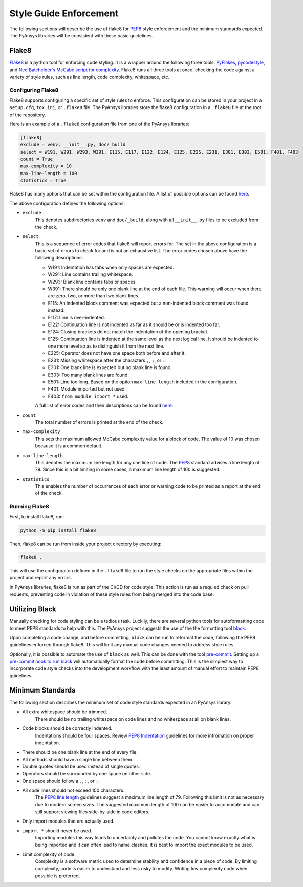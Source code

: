 .. _style-guide-enforcement:

Style Guide Enforcement
=======================
The following sections will describe the use of flake8 for `PEP8`_ style
enforcement and the minimum standards expected. The PyAnsys libraries
will be consistent with these basic guidelines.

.. _PEP8: https://www.python.org/dev/peps/pep-0008/

Flake8
~~~~~~
`Flake8`_ is a python tool for enforcing code styling. It is a wrapper
around the following three tools: `PyFlakes`_, `pycodestyle`_, and
`Ned Batchelder's McCabe script for complexity`_. Flake8 runs all three tools at once,
checking the code against a variety of style rules, such as line length,
code complexity, whitespace, etc.

.. _Flake8: https://flake8.pycqa.org/en/latest/index.html
.. _PyFlakes: https://pypi.org/project/pyflakes/
.. _pycodestyle: https://pypi.org/project/pycodestyle/
.. _`Ned Batchelder's McCabe script for complexity`: https://github.com/PyCQA/mccabe

Configuring Flake8
------------------
Flake8 supports configuring a specific set of style rules to
enforce. This configuration can be stored in your project in a
``setup.cfg``, ``tox.ini``, or ``.flake8`` file. The PyAnsys libraries
store the flake8 configuration in a ``.flake8`` file at the root of the
repository.

Here is an example of a ``.flake8`` configuration file from one of the
PyAnsys libraries:

.. code::

    [flake8]
    exclude = venv, __init__.py, doc/_build
    select = W191, W291, W293, W391, E115, E117, E122, E124, E125, E225, E231, E301, E303, E501, F401, F403
    count = True
    max-complexity = 10
    max-line-length = 100
    statistics = True

Flake8 has many options that can be set within the configuration file.
A list of possible options can be found `here <https://flake8.pycqa.org/en/latest/user/options.html>`__.

The above configuration defines the following options:

- ``exclude``
    This denotes subdirectories ``venv`` and ``doc/_build``, along with all
    ``__init__.py`` files to be excluded from the check.

- ``select``
    This is a sequence of error codes that flake8 will report errors
    for. The set in the above configuration is a basic set of errors to
    check for and is not an exhaustive list. The error codes chosen above
    have the following descriptions:

    - W191: Indentation has tabs when only spaces are expected.
    - W291: Line contains trailing whitespace.
    - W293: Blank line contains tabs or spaces.
    - W391: There should be only one blank line at the end of each file. This warning will occur when there are zero, two, or more than two blank lines.
    - E115: An indented block comment was expected but a non-indented block comment was found instead.
    - E117: Line is over-indented.
    - E122: Continuation line is not indented as far as it should be or is indented too far.
    - E124: Closing brackets do not match the indentation of the opening bracket.
    - E125: Continuation line is indented at the same level as the next logical line. It should be indented to one more level so as to distinguish it from the next line.
    - E225: Operator does not have one space both before and after it.
    - E231: Missing whitespace after the characters ``,``, ``;``, or ``:``.
    - E301: One blank line is expected but no blank line is found.
    - E303: Too many blank lines are found.
    - E501: Line too long. Based on the option ``max-line-length`` included in the configuration.
    - F401: Module imported but not used.
    - F403: ``from module import *`` used.


    A full list of error codes and their descriptions can be found `here <https://flake8.pycqa.org/en/3.9.2/user/error-codes.html>`__.

- ``count``
    The total number of errors is printed at the end of the check.

- ``max-complexity``
    This sets the maximum allowed McCabe complexity value for a block of code.
    The value of 10 was chosen because it is a common default.

- ``max-line-length``
    This denotes the maximum line length for any one line of code.
    The `PEP8`_ standard advises a line length of 79. Since this is a bit
    limiting in some cases, a maximum line length of 100 is suggested.

- ``statistics``
    This enables the number of occurrences of each error or warning code
    to be printed as a report at the end of the check.

Running Flake8
--------------
First, to install flake8, run:

.. code::

    python -m pip install flake8

Then, flake8 can be run from inside your project directory by executing:

.. code::

    flake8 .

This will use the configuraiton defined in the ``.flake8`` file to
run the style checks on the appropriate files within the project and
report any errors.

In PyAnsys libraries, flake8 is run as part of the CI/CD for code style.
This action is run as a requied check on pull requests, preventing
code in violation of these style rules from being merged into the code
base.

Utilizing Black
~~~~~~~~~~~~~~~
Manually checking for code styling can be a tedious task. Luckily,
there are several python tools for autoformatting code to meet PEP8
standards to help with this. The PyAnsys project suggests the use of the
the formatting tool `black`_.

.. _black: https://black.readthedocs.io/en/stable/

Upon completing a code change, and before committing, ``black`` can be
run to reformat the code, following the PEP8 guidelines enforced through
flake8. This will limit any manual code changes needed to address style
rules.

Optionally, it is possible to automate the use of ``black`` as well.
This can be done with the tool `pre-commit`_. Setting up a `pre-commit hook
to run black <https://black.readthedocs.io/en/stable/integrations/source_version_control.html>`_
will automatically format the code before committing. This is the
simplest way to incorporate code style checks into the development
workflow with the least amount of manual effort to maintain PEP8 guidelines.

.. _pre-commit: https://pre-commit.com/

Minimum Standards
~~~~~~~~~~~~~~~~~
The following section describes the minimum set of code style standards
expected in an PyAnsys library.

- All extra whitespace should be trimmed.
    There should be no trailing whitespace on code lines and no whitespace
    at all on blank lines.
- Code blocks should be correctly indented.
    Indentations should be four spaces. Review
    `PEP8 Indentation <https://www.python.org/dev/peps/pep-0008/#indentation>`_
    guidelines for more infromation on proper indentation.
- There should be one blank line at the end of every file.
- All methods should have a single line between them.
- Double quotes should be used instead of single quotes.
- Operators should be surrounded by one space on other side.
- One space should follow a ``,``, ``;``, or ``:``.
- All code lines should not exceed 100 characters.
    The `PEP8 line length <https://www.python.org/dev/peps/pep-0008/#maximum-line-length>`_
    guidelines suggest a maximum line length of 79. Following this limit
    is not as necessary due to modern screen sizes. The suggested maximum
    length of 100 can be easier to accomodate and can still support
    viewing files side-by-side in code editors.
- Only import modules that are actually used.
- ``import *`` should never be used.
    Importing modules this way leads to uncertainty and pollutes the code.
    You cannot know exactly what is being imported and it can often
    lead to name clashes. It is best to import the exact modules to be
    used.
- Limit complexity of code.
    Complexity is a software metric used to determine stability and
    confidence in a piece of code. By limiting complexity, code is easier
    to understand and less risky to modify. Writing low complexity code
    when possible is preferred.